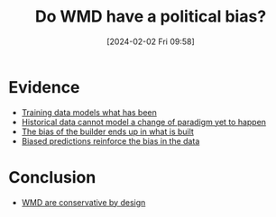 :PROPERTIES:
:ID:       0761c542-5013-4bd5-84dd-2798e1c56aa5
:END:
#+title: Do WMD have a political bias?
#+filetags: :question:ml:
#+date: [2024-02-02 Fri 09:58]
* Evidence
- [[id:2a6e9438-c9cb-49be-88e9-78b73f25d563][Training data models what has been]]
- [[id:4926c5d2-9455-4c50-be3d-956ab9468651][Historical data cannot model a change of paradigm yet to happen]]
- [[id:d3d36e10-a48a-49cc-9c58-daa2f217b3c9][The bias of the builder ends up in what is built]]
- [[id:b6ab92bf-b06e-4f3d-9462-86ad466ae895][Biased predictions reinforce the bias in the data]]
* Conclusion
- [[id:7a468b41-3c73-4009-a1af-4510795ceb71][WMD are conservative by design]]
